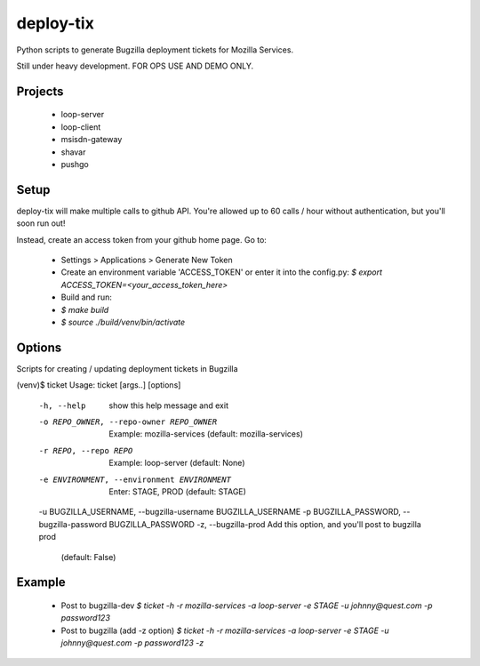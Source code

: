 deploy-tix
=============

Python scripts to generate Bugzilla deployment tickets for Mozilla Services.

Still under heavy development. FOR OPS USE AND DEMO ONLY.

.. image:: https://travis-ci.org/rpappalax/deploy-tix.svg?branch=dev-rpapa
    :target: https://travis-ci.org/rpappalax/deploy-tix

Projects
-----------
 - loop-server
 - loop-client
 - msisdn-gateway
 - shavar
 - pushgo

Setup
-----------
deploy-tix will make multiple calls to github API.
You're allowed up to 60 calls / hour without authentication, but you'll soon
run out!

Instead, create an access token from your github home page.  Go to:

 - Settings > Applications > Generate New Token
 - Create an environment variable 'ACCESS_TOKEN' or enter it into the config.py:
   `$ export ACCESS_TOKEN=<your_access_token_here>`
 - Build and run:
 - `$ make build`
 - `$ source ./build/venv/bin/activate`


Options
-----------

Scripts for creating / updating deployment tickets in Bugzilla

.. code:: bash

(venv)$ ticket
Usage: ticket [args..] [options]

  -h, --help            show this help message and exit
  -o REPO_OWNER, --repo-owner REPO_OWNER
                        Example: mozilla-services (default: mozilla-services)
  -r REPO, --repo REPO  Example: loop-server (default: None)
  -e ENVIRONMENT, --environment ENVIRONMENT
                        Enter: STAGE, PROD (default: STAGE)
  -u BUGZILLA_USERNAME, --bugzilla-username BUGZILLA_USERNAME
  -p BUGZILLA_PASSWORD, --bugzilla-password BUGZILLA_PASSWORD
  -z, --bugzilla-prod   Add this option, and you'll post to bugzilla prod
                        (default: False)


Example
----------------

  - Post to bugzilla-dev
    `$ ticket -h -r mozilla-services -a loop-server -e STAGE -u johnny@quest.com -p password123`

  - Post to bugzilla (add -z option)
    `$ ticket -h -r mozilla-services -a loop-server -e STAGE -u johnny@quest.com -p password123 -z`

